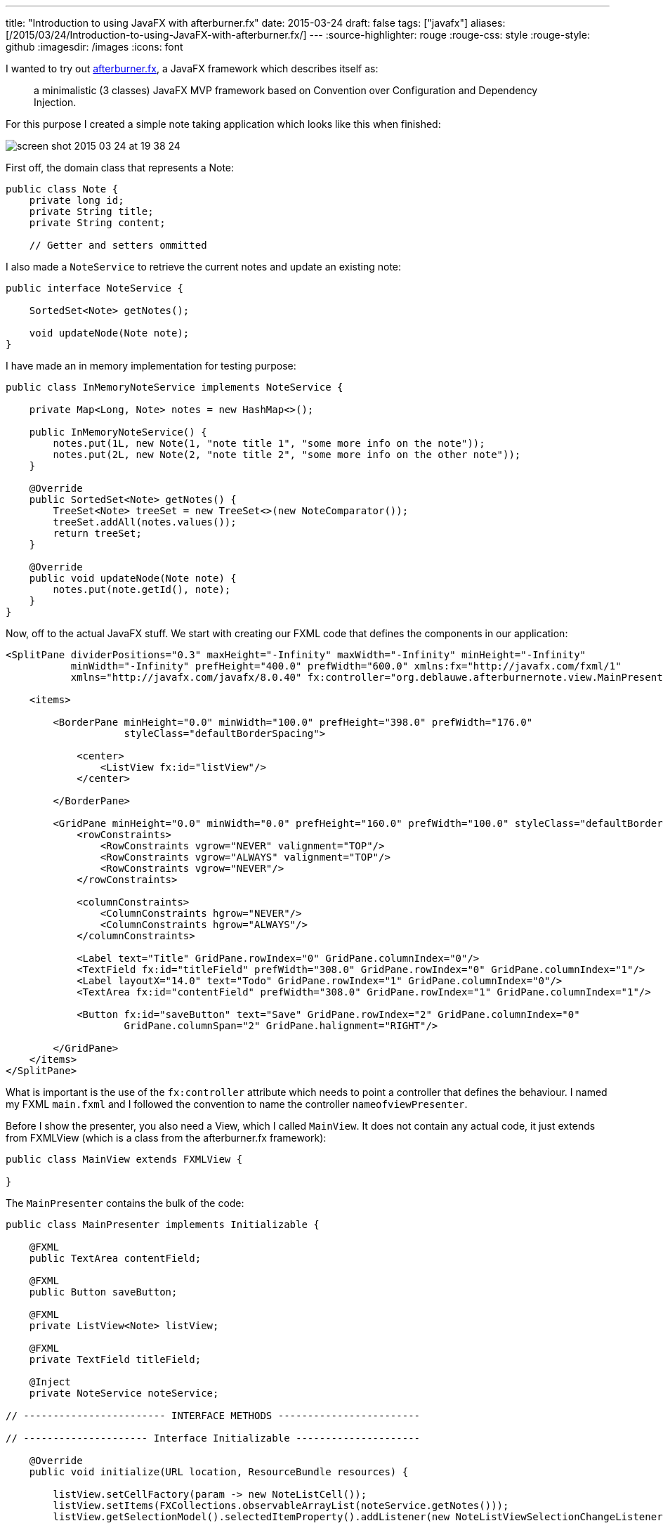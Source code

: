 ---
title: "Introduction to using JavaFX with afterburner.fx"
date: 2015-03-24
draft: false
tags: ["javafx"]
aliases: [/2015/03/24/Introduction-to-using-JavaFX-with-afterburner.fx/]
---
:source-highlighter: rouge
:rouge-css: style
:rouge-style: github
:imagesdir: /images
:icons: font

I wanted to try out http://afterburner.adam-bien.com/[afterburner.fx], a JavaFX framework which describes itself as:

____
a minimalistic (3 classes) JavaFX MVP framework based on Convention over Configuration and Dependency Injection.
____

For this purpose I created a simple note taking application which looks like this when finished:

image::{imagesdir}/2015/03/screen-shot-2015-03-24-at-19-38-24.png[]

First off, the domain class that represents a Note:

[source,java]
----
public class Note {
    private long id;
    private String title;
    private String content;

    // Getter and setters ommitted
----

I also made a `NoteService` to retrieve the current notes and update an existing note:

[source,java]
----
public interface NoteService {

    SortedSet<Note> getNotes();

    void updateNode(Note note);
}

----

I have made an in memory implementation for testing purpose:

[source,java]
----

public class InMemoryNoteService implements NoteService {

    private Map<Long, Note> notes = new HashMap<>();

    public InMemoryNoteService() {
        notes.put(1L, new Note(1, "note title 1", "some more info on the note"));
        notes.put(2L, new Note(2, "note title 2", "some more info on the other note"));
    }

    @Override
    public SortedSet<Note> getNotes() {
        TreeSet<Note> treeSet = new TreeSet<>(new NoteComparator());
        treeSet.addAll(notes.values());
        return treeSet;
    }

    @Override
    public void updateNode(Note note) {
        notes.put(note.getId(), note);
    }
}
----

Now, off to the actual JavaFX stuff. We start with creating our FXML code that defines the components in our application:

[source,xml]
----
<SplitPane dividerPositions="0.3" maxHeight="-Infinity" maxWidth="-Infinity" minHeight="-Infinity"
           minWidth="-Infinity" prefHeight="400.0" prefWidth="600.0" xmlns:fx="http://javafx.com/fxml/1"
           xmlns="http://javafx.com/javafx/8.0.40" fx:controller="org.deblauwe.afterburnernote.view.MainPresenter">

    <items>

        <BorderPane minHeight="0.0" minWidth="100.0" prefHeight="398.0" prefWidth="176.0"
                    styleClass="defaultBorderSpacing">

            <center>
                <ListView fx:id="listView"/>
            </center>

        </BorderPane>

        <GridPane minHeight="0.0" minWidth="0.0" prefHeight="160.0" prefWidth="100.0" styleClass="defaultBorderSpacing">
            <rowConstraints>
                <RowConstraints vgrow="NEVER" valignment="TOP"/>
                <RowConstraints vgrow="ALWAYS" valignment="TOP"/>
                <RowConstraints vgrow="NEVER"/>
            </rowConstraints>

            <columnConstraints>
                <ColumnConstraints hgrow="NEVER"/>
                <ColumnConstraints hgrow="ALWAYS"/>
            </columnConstraints>

            <Label text="Title" GridPane.rowIndex="0" GridPane.columnIndex="0"/>
            <TextField fx:id="titleField" prefWidth="308.0" GridPane.rowIndex="0" GridPane.columnIndex="1"/>
            <Label layoutX="14.0" text="Todo" GridPane.rowIndex="1" GridPane.columnIndex="0"/>
            <TextArea fx:id="contentField" prefWidth="308.0" GridPane.rowIndex="1" GridPane.columnIndex="1"/>

            <Button fx:id="saveButton" text="Save" GridPane.rowIndex="2" GridPane.columnIndex="0"
                    GridPane.columnSpan="2" GridPane.halignment="RIGHT"/>

        </GridPane>
    </items>
</SplitPane>
----

What is important is the use of the `fx:controller` attribute which needs to point a controller that defines the behaviour. I named my FXML `main.fxml` and I followed the convention to name the controller `nameofviewPresenter`.

Before I show the presenter, you also need a View, which I called `MainView`. It does not contain any actual code, it just extends from FXMLView (which is a class from the afterburner.fx framework):

[source,java]
----
public class MainView extends FXMLView {

}
----

The `MainPresenter` contains the bulk of the code:

[source,java]
----
public class MainPresenter implements Initializable {

    @FXML
    public TextArea contentField;

    @FXML
    public Button saveButton;

    @FXML
    private ListView<Note> listView;

    @FXML
    private TextField titleField;

    @Inject
    private NoteService noteService;

// ------------------------ INTERFACE METHODS ------------------------

// --------------------- Interface Initializable ---------------------

    @Override
    public void initialize(URL location, ResourceBundle resources) {

        listView.setCellFactory(param -> new NoteListCell());
        listView.setItems(FXCollections.observableArrayList(noteService.getNotes()));
        listView.getSelectionModel().selectedItemProperty().addListener(new NoteListViewSelectionChangeListener());

        selectFirstItemIfPossible();

        saveButton.setOnAction(event -> {
            // Save the updated note with the service

            Note selectedItem = listView.getSelectionModel().getSelectedItem();
            selectedItem.setTitle(titleField.getText());
            selectedItem.setContent(contentField.getText());
            noteService.updateNode(selectedItem);

            listView.getItems().set(listView.getSelectionModel().getSelectedIndex(), selectedItem);
            listView.getItems().sort(new NoteComparator());
        });
    }

// -------------------------- PRIVATE METHODS --------------------------

    private void selectFirstItemIfPossible() {
        if (listView.getItems().size() > 0) {
            listView.getSelectionModel().select(0);
        }
    }

// -------------------------- INNER CLASSES --------------------------

    private static class NoteListCell extends ListCell<Note> {

        @Override
        protected void updateItem(Note item, boolean empty) {
            super.updateItem(item, empty);

            if (item != null) {
                setText(item.getTitle());
            }
        }
    }

    private class NoteListViewSelectionChangeListener implements ChangeListener<Note> {

        @Override
        public void changed(ObservableValue<? extends Note> observable, Note oldValue, Note newValue) {
            if (newValue != null) {
                titleField.setText(newValue.getTitle());
                contentField.setText(newValue.getContent());
            }
        }
    }
}
----

Let us break this down a bit. First we can reference any component that is declared in the FXML file by using the `@FXML` annotation on a private field.

For example:

[source]
----
@FXML
public Button saveButton;
----

Note that the name of the field should match with the fx:id in the FXML file for this to work:

[source,xml]
----
<Button fx:id="saveButton" text="Save" GridPane.rowIndex="2" GridPane.columnIndex="0" GridPane.columnSpan="2" GridPane.halignment="RIGHT"/>
----

`@Inject` allows to inject arbitrary values or services. Here, I used it to get a reference to the `NoteService`:

[source]
----
@Inject
private NoteService noteService;
----

To have this working, you need to setup the injection in your main class. This is what I have:

[source,java]
----
public class Main extends Application {

    @Override
    public void start(Stage primaryStage) throws Exception {

        Map<Object, Object> context = new HashMap<>();
        context.put("noteService", new InMemoryNoteService());

        Injector.setConfigurationSource(context::get);
        MainView mainView = new MainView();

        Scene scene = new Scene(mainView.getView());
        primaryStage.setTitle("AfterburnerNoteFX");
        primaryStage.setScene(scene);
        primaryStage.show();
    }
}
----

The `Injector` has a static method which needs a `Function`. So anything that returns an Object, given another Object is ok. A Java 8 method reference to the `get` method of a `Map` is probably the easiest.

Notice that the key in the `Map` has to match with the field name of the `@Inject` annotation in the controller.

To make it good looking, we add a CSS file which has the same name as the FXML file (So `main.css` in my example):

[source,css]
----
.defaultBorderSpacing {
    -fx-border-width: 10;
    -fx-border-color: transparent;
}

GridPane {
    -fx-hgap: 10;
    -fx-vgap: 10;
}
----

This the full file tree for the application:

image::{imagesdir}/2015/03/screen-shot-2015-03-24-at-20-05-34.png[]

This concludes my introduction. Please take a look at http://afterburner.adam-bien.com/[the website] for some more info and links to other example projects. I really like what afterburner.fx provides. It would be even better if this could be combined with the Spring Framework to have a more feature rich dependency injection, but I can understand that this would totally clash with the minimalistic goal of the framework.
